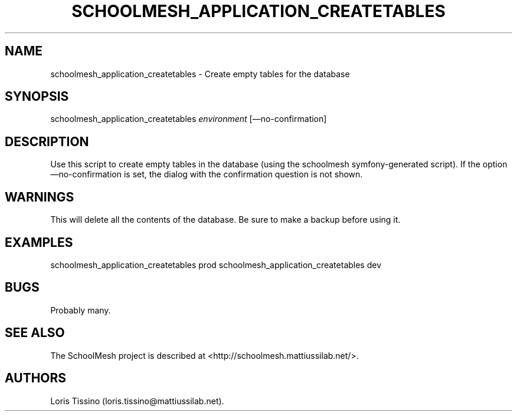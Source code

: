 .TH SCHOOLMESH_APPLICATION_CREATETABLES 8 "December 2011" "Schoolmesh User Manuals"
.SH NAME
.PP
schoolmesh_application_createtables - Create empty tables for the
database
.SH SYNOPSIS
.PP
schoolmesh_application_createtables \f[I]environment\f[]
[\[em]no-confirmation]
.SH DESCRIPTION
.PP
Use this script to create empty tables in the database (using the
schoolmesh symfony-generated script).
If the option \[em]no-confirmation is set, the dialog with the
confirmation question is not shown.
.SH WARNINGS
.PP
This will delete all the contents of the database.
Be sure to make a backup before using it.
.SH EXAMPLES
.PP
schoolmesh_application_createtables prod
schoolmesh_application_createtables dev
.SH BUGS
.PP
Probably many.
.SH SEE ALSO
.PP
The SchoolMesh project is described at
<http://schoolmesh.mattiussilab.net/>.
.SH AUTHORS
Loris Tissino (loris.tissino\@mattiussilab.net).

